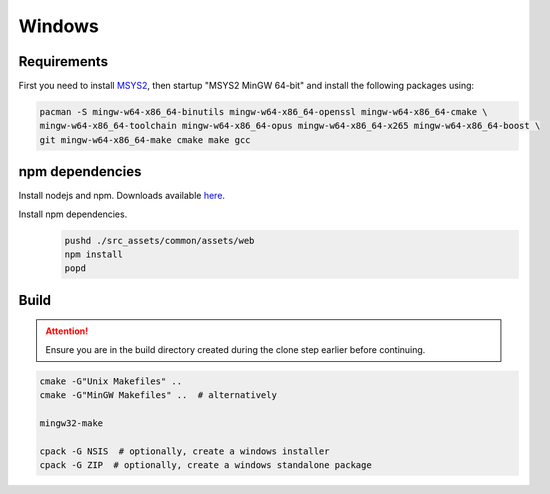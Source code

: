 Windows
=======

Requirements
------------
First you need to install `MSYS2 <https://www.msys2.org>`_, then startup "MSYS2 MinGW 64-bit" and install the
following packages using:

.. code-block:: bash

   pacman -S mingw-w64-x86_64-binutils mingw-w64-x86_64-openssl mingw-w64-x86_64-cmake \
   mingw-w64-x86_64-toolchain mingw-w64-x86_64-opus mingw-w64-x86_64-x265 mingw-w64-x86_64-boost \
   git mingw-w64-x86_64-make cmake make gcc

npm dependencies
----------------
Install nodejs and npm. Downloads available `here <https://nodejs.org/en/download/>`_.

Install npm dependencies.
   .. code-block:: bash

      pushd ./src_assets/common/assets/web
      npm install
      popd

Build
-----
.. Attention:: Ensure you are in the build directory created during the clone step earlier before continuing.

.. code-block:: bash

   cmake -G"Unix Makefiles" ..
   cmake -G"MinGW Makefiles" ..  # alternatively

   mingw32-make

   cpack -G NSIS  # optionally, create a windows installer
   cpack -G ZIP  # optionally, create a windows standalone package

